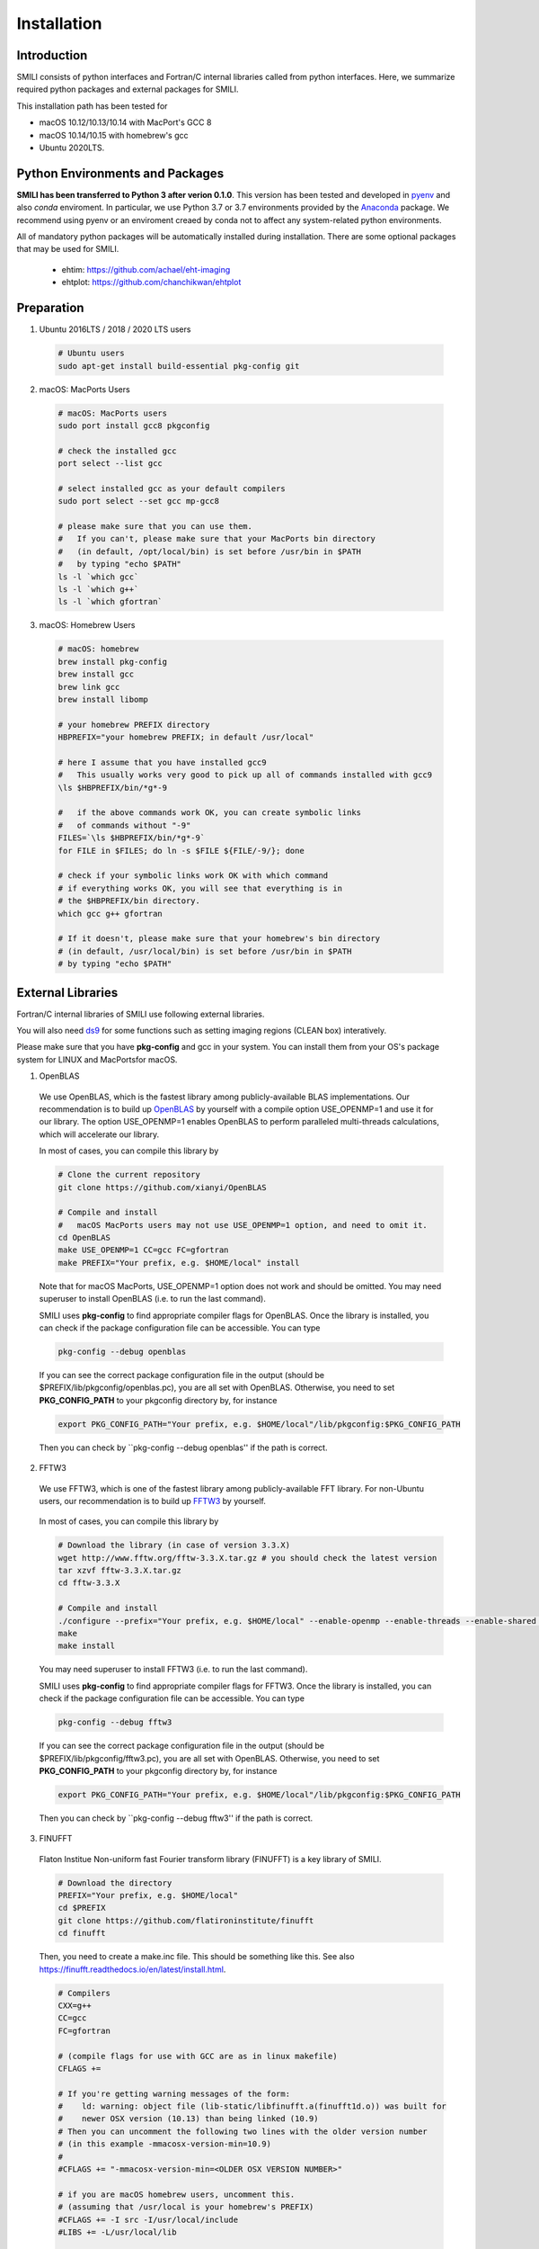 ============
Installation
============

Introduction
===============

SMILI consists of python interfaces and Fortran/C internal libraries called from
python interfaces. Here, we summarize required python packages and external packages
for SMILI.

This installation path has been tested for

* macOS 10.12/10.13/10.14 with MacPort's GCC 8
* macOS 10.14/10.15 with homebrew's gcc
* Ubuntu 2020LTS.


Python Environments and Packages
================================
**SMILI has been transferred to Python 3 after verion 0.1.0**.
This version has been tested and developed in `pyenv`_ and also `conda` enviroment.
In particular, we use Python 3.7 or 3.7 environments provided by the `Anaconda`_ package.
We recommend using pyenv or an enviroment creaed by conda not to affect any system-related python environments.

.. _pyenv: https://github.com/pyenv/pyenv

.. _Anaconda: https://www.continuum.io/anaconda-overview

All of mandatory python packages will be automatically installed during installation.
There are some optional packages that may be used for SMILI.

 * ehtim: https://github.com/achael/eht-imaging
 * ehtplot: https://github.com/chanchikwan/ehtplot


Preparation
===========================================================


1) Ubuntu 2016LTS / 2018 / 2020 LTS users

  .. code-block:: Bash

    # Ubuntu users
    sudo apt-get install build-essential pkg-config git

2) macOS: MacPorts Users

  .. code-block:: Bash

    # macOS: MacPorts users
    sudo port install gcc8 pkgconfig

    # check the installed gcc
    port select --list gcc

    # select installed gcc as your default compilers
    sudo port select --set gcc mp-gcc8

    # please make sure that you can use them.
    #   If you can't, please make sure that your MacPorts bin directory
    #   (in default, /opt/local/bin) is set before /usr/bin in $PATH
    #   by typing "echo $PATH"
    ls -l `which gcc`
    ls -l `which g++`
    ls -l `which gfortran`

3) macOS: Homebrew Users

  .. code-block:: Bash

    # macOS: homebrew
    brew install pkg-config
    brew install gcc
    brew link gcc
    brew install libomp

    # your homebrew PREFIX directory
    HBPREFIX="your homebrew PREFIX; in default /usr/local"

    # here I assume that you have installed gcc9
    #   This usually works very good to pick up all of commands installed with gcc9
    \ls $HBPREFIX/bin/*g*-9

    #   if the above commands work OK, you can create symbolic links
    #   of commands without "-9"
    FILES=`\ls $HBPREFIX/bin/*g*-9`
    for FILE in $FILES; do ln -s $FILE ${FILE/-9/}; done

    # check if your symbolic links work OK with which command
    # if everything works OK, you will see that everything is in
    # the $HBPREFIX/bin directory.
    which gcc g++ gfortran

    # If it doesn't, please make sure that your homebrew's bin directory
    # (in default, /usr/local/bin) is set before /usr/bin in $PATH
    # by typing "echo $PATH"

External Libraries
===========================================================
Fortran/C internal libraries of SMILI use following external libraries.

You will also need `ds9`_ for some functions such as setting imaging regions
(CLEAN box) interatively.

.. _ds9: http://ds9.si.edu/site/Home.html

Please make sure that you have **pkg-config** and gcc in your system.
You can install them from your OS's package system for LINUX and MacPortsfor
macOS.

1) OpenBLAS
  We use OpenBLAS, which is the fastest library among publicly-available BLAS implementations.
  Our recommendation is to build up `OpenBLAS`_ by yourself with a compile option USE_OPENMP=1 and use it for our library.
  The option USE_OPENMP=1 enables OpenBLAS to perform paralleled multi-threads calculations, which will accelerate our library.

  .. _OpenBLAS: https://github.com/xianyi/OpenBLAS

  In most of cases, you can compile this library by

  .. code-block:: Bash

    # Clone the current repository
    git clone https://github.com/xianyi/OpenBLAS

    # Compile and install
    #   macOS MacPorts users may not use USE_OPENMP=1 option, and need to omit it.
    cd OpenBLAS
    make USE_OPENMP=1 CC=gcc FC=gfortran
    make PREFIX="Your prefix, e.g. $HOME/local" install

  Note that for macOS MacPorts, USE_OPENMP=1 option does not work and should be omitted.
  You may need superuser to install OpenBLAS (i.e. to run the last command).

  SMILI uses **pkg-config** to find appropriate compiler flags for OpenBLAS.
  Once the library is installed, you can check if the package configuration file
  can be accessible. You can type

  .. code-block:: Bash

    pkg-config --debug openblas

  If you can see the correct package configuration file in the output (should be
  $PREFIX/lib/pkgconfig/openblas.pc), you are all set with OpenBLAS. Otherwise,
  you need to set **PKG_CONFIG_PATH** to your pkgconfig directory by, for instance

  .. code-block:: Bash

    export PKG_CONFIG_PATH="Your prefix, e.g. $HOME/local"/lib/pkgconfig:$PKG_CONFIG_PATH

  Then you can check by ``pkg-config --debug openblas'' if the path is correct.

2) FFTW3
  We use FFTW3, which is one of the fastest library among publicly-available FFT library.
  For non-Ubuntu users, our recommendation is to build up `FFTW3`_ by yourself.

    .. _FFTW3: http://www.fftw.org

  In most of cases, you can compile this library by

  .. code-block:: Bash

    # Download the library (in case of version 3.3.X)
    wget http://www.fftw.org/fftw-3.3.X.tar.gz # you should check the latest version
    tar xzvf fftw-3.3.X.tar.gz
    cd fftw-3.3.X

    # Compile and install
    ./configure --prefix="Your prefix, e.g. $HOME/local" --enable-openmp --enable-threads --enable-shared --enable-float
    make
    make install

  You may need superuser to install FFTW3 (i.e. to run the last command).

  SMILI uses **pkg-config** to find appropriate compiler flags for FFTW3.
  Once the library is installed, you can check if the package configuration file
  can be accessible. You can type

  .. code-block:: Bash

    pkg-config --debug fftw3

  If you can see the correct package configuration file in the output (should be
  $PREFIX/lib/pkgconfig/fftw3.pc), you are all set with OpenBLAS. Otherwise,
  you need to set **PKG_CONFIG_PATH** to your pkgconfig directory by, for instance

  .. code-block:: Bash

    export PKG_CONFIG_PATH="Your prefix, e.g. $HOME/local"/lib/pkgconfig:$PKG_CONFIG_PATH

  Then you can check by ``pkg-config --debug fftw3'' if the path is correct.

3) FINUFFT
  Flaton Institue Non-uniform fast Fourier transform library (FINUFFT) is a
  key library of SMILI.

  .. code-block:: Bash

    # Download the directory
    PREFIX="Your prefix, e.g. $HOME/local"
    cd $PREFIX
    git clone https://github.com/flatironinstitute/finufft
    cd finufft


  Then, you need to create a make.inc file. This should be something like this.
  See also https://finufft.readthedocs.io/en/latest/install.html.


  .. code-block:: Bash

    # Compilers
    CXX=g++
    CC=gcc
    FC=gfortran

    # (compile flags for use with GCC are as in linux makefile)
    CFLAGS +=

    # If you're getting warning messages of the form:
    #    ld: warning: object file (lib-static/libfinufft.a(finufft1d.o)) was built for
    #    newer OSX version (10.13) than being linked (10.9)
    # Then you can uncomment the following two lines with the older version number
    # (in this example -mmacosx-version-min=10.9)
    #
    #CFLAGS += "-mmacosx-version-min=<OLDER OSX VERSION NUMBER>"

    # if you are macOS homebrew users, uncomment this.
    # (assuming that /usr/local is your homebrew's PREFIX)
    #CFLAGS += -I src -I/usr/local/include
    #LIBS += -L/usr/local/lib

    # if you are macOS MacPorts users, uncomment this.
    # (assuming that /opt/local is your MacPorts' PREFIX)
    #CFLAGS += -I src -I/opt/local/include
    #LIBS += -L/opt/local/lib

    # Your FFTW3's installation PREFIX
    CFLAGS += -I$HOME/local/include
    LIBS += -L$HOME/local/lib

    # You can keep them
    FFLAGS   = $(CFLAGS)
    CXXFLAGS = $(CFLAGS) -DNEED_EXTERN_C

    # OpenMP with GCC on OSX needs following...
    OMPFLAGS = -fopenmp
    OMPLIBS = -lgomp
    # since fftw3_omp doesn't work in OSX, you need to uncomment this
    #FFTWOMPSUFFIX=threads

  Once you finished editing the make.inc file, you can compile the library.

  .. code-block:: Bash

    # compile the library
    make lib

  In one of your PKG_CONFIG_PATH directory, please put this pkg-config file
  **finufft.pc** like this

  .. code-block:: Bash

    # This is an example pkg-config file. Here is an brief instruction.
    # (1) Please change finufftdir depending on your install directory.
    # (2) please change its filename to finufft.sample.pc and
    #     copy to a directory specified in $PKG_CONFIG_PATH
    finufftdir=$(HOME)/local/finufft
    libdir=${finufftdir}/lib-static
    includedir=${finufftdir}/include

    Name: FINUFFT
    Description: Flatiron Institute Nonuniform Fast Fourier Transform libraries
    Version: github
    Libs: -L${libdir} -lfinufft
    Cflags: -I${includedir}

  Once you locate the above finufft.pc file,
  you can check by ``pkg-config --debug finufft'' if the path is correct.

Downloading SMILI
=================
You can download the code from github.

.. code-block:: Bash

  # Clone the repository
  git clone https://github.com/astrosmili/smili

Installing SMILI
================

For compiling the whole library, you need to work in your SMILI directory.

.. code-block:: Bash

  cd (Your SMILI Directory)

Generate Makefiles with `./configure`.
If you have correct paths to package-config files for OpenBLAS and FFTW3,
you would not need any options.

.. code-block:: Bash

  ./configure

If you don't have paths to these files, then you need to specify them manually
prior to type ./configure

.. code-block:: Bash

  # Example for OpenBLAS
  export OPENBLAS_LIBS="-LYOURPREFIX/lib -lopenblas"
  export OPENBLAS_CFLAGS="-IYOURPREFIX/include"

  # Example for FFTW3
  export FFTW3_LIBS="-LYOURPREFIX/lib -lfftw3"
  export FFTW3_CFLAGS="-IYOURPREFIX/include"

  # Example for FINUFFT
  export FINUFFT_LIBS="-LYOURFINUFFTDIR/lib-static -lfinufft"
  export FINUFFT_CFLAGS="-IYOURFINUFFTDIR/include"

Make and compile the library.
The internal C/Fortran Library will be compiled into python modules,
and then the whole python modules will be added to the package list of
your Python environment.

.. code-block:: Bash

  make install

If you can load following modules in your python interpretator,
SMILI is probably installed successfully.

.. code-block:: Python

  # import SMILI
  from smili import imdata, uvdata, imaging

**(IMPORTANT NOTE; 2018/04/26)**
Previously, you needed to type autoconf before ./configure command.
This is no longer necessary.

**(IMPORTANT NOTE; 2018/01/04)**
Previously, you needed to add a PYTHONPATH to your SMILI Directory.
This is no longer required, because the `make` command will run setup.py and install
SMILI into the package list of your Python environment.


Updating SMILI
==============

**We strongly recommend cleaning up the entire library before updating.**

.. code-block:: Bash

  cd (Your SMILI Directory)
  make uninstall

Then, you can update the repository with `git pull`.

.. code-block:: Bash

  git pull

Now, the repository has updated. You can follow the above section `Installing SMILI`_ for recompiling your SMILI.
